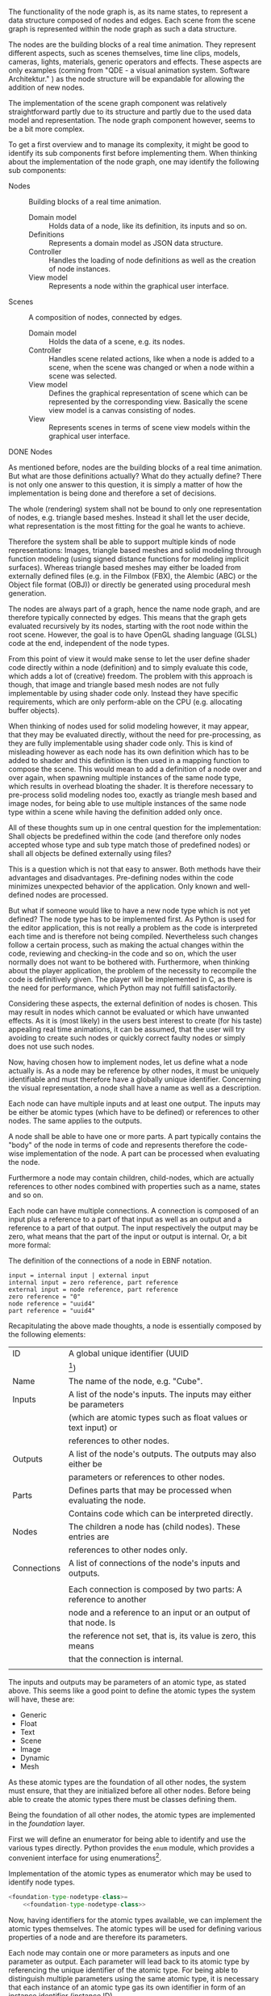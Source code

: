 The functionality of the node graph is, as its name states, to represent a data
structure composed of nodes and edges. Each scene from the scene graph is
represented within the node graph as such a data structure.

The nodes are the building blocks of a real time animation. They represent
different aspects, such as scenes themselves, time line clips, models, cameras,
lights, materials, generic operators and effects. These aspects are only examples
(coming from "QDE - a visual animation system. Software Architektur."
\cite[p. 30 and 31]{osterwalder_qde_2016}) as the node structure will be
expandable for allowing the addition of new nodes.

The implementation of the scene graph component was relatively straightforward
partly due to its structure and partly due to the used data model and
representation. The node graph component however, seems to be a bit more complex.

To get a first overview and to manage its complexity, it might be good to
identify its sub components first before implementing them.
When thinking about the implementation of the node graph, one may identify the
following sub components:

- Nodes :: Building blocks of a real time animation.
  - Domain model :: Holds data of a node, like its definition, its inputs and so
                    on.
  - Definitions  :: Represents a domain model as JSON data structure.
  - Controller   :: Handles the loading of node definitions as well as the
                    creation of node instances.
  - View model   :: Represents a node within the graphical user interface.

- Scenes :: A composition of nodes, connected by edges.
  - Domain model :: Holds the data of a scene, e.g. its nodes.
  - Controller   :: Handles scene related actions, like when a node is added to
                    a scene, when the scene was changed or when a node within a
                    scene was selected.
  - View model   :: Defines the graphical representation of scene which can be
                    represented by the corresponding view. Basically the scene
                    view model is a canvas consisting of nodes.
  - View         :: Represents scenes in terms of scene view models within the
                    graphical user interface.

**** DONE Nodes
     CLOSED: [2017-03-27 Mon 10:36]

As mentioned before, nodes are the building blocks of a real time animation. But
what are those definitions actually? What do they actually define? There is not
only one answer to this question, it is simply a matter of how the
implementation is being done and therefore a set of decisions.

The whole (rendering) system shall not be bound to only one representation of
nodes, e.g. triangle based meshes. Instead it shall let the user decide, what
representation is the most fitting for the goal he wants to achieve.

Therefore the system shall be able to support multiple kinds of node
representations: Images, triangle based meshes and solid modeling through
function modeling (using signed distance functions for modeling implicit
surfaces). Whereas triangle based meshes may either be loaded from externally
defined files (e.g. in the Filmbox (FBX), the Alembic (ABC) or the Object file
format (OBJ)) or directly be generated using procedural mesh generation.

The nodes are always part of a graph, hence the name node graph, and are
therefore typically connected by edges. This means that the graph gets evaluated
recursively by its nodes, starting with the root node within the root scene.
However, the goal is to have OpenGL shading language (GLSL) code at the end, independent of the node types.

From this point of view it would make sense to let the user define shader
code directly within a node (definition) and to simply evaluate this code, which
adds a lot of (creative) freedom. The problem with this approach is though, that
image and triangle based mesh nodes are not fully implementable by using shader
code only. Instead they have specific requirements, which are only perform-able
on the CPU (e.g. allocating buffer objects).

When thinking of nodes used for solid modeling however, it may appear, that they
may be evaluated directly, without the need for pre-processing, as they are
fully implementable using shader code only. This is kind of misleading however
as each node has its own definition which has to be added to shader and this
definition is then used in a mapping function to compose the scene. This would
mean to add a definition of a node over and over again, when spawning multiple
instances of the same node type, which results in overhead bloating the shader.
It is therefore necessary to pre-process solid modeling nodes too, exactly as
triangle mesh based and image nodes, for being able to use multiple instances of
the same node type within a scene while having the definition added only once.

All of these thoughts sum up in one central question for the implementation:
Shall objects be predefined within the code (and therefore only nodes accepted
whose type and sub type match those of predefined nodes) or shall all objects be
defined externally using files?

This is a question which is not that easy to answer. Both methods have their
advantages and disadvantages. Pre-defining nodes within the code minimizes
unexpected behavior of the application. Only known and well-defined nodes are
processed.

But what if someone would like to have a new node type which is not yet defined?
The node type has to be implemented first. As Python is used for the editor
application, this is not really a problem as the code is interpreted each time
and is therefore not being compiled. Nevertheless such changes follow a certain
process, such as making the actual changes within the code, reviewing and
checking-in the code and so on, which the user normally does not want to be
bothered with. Furthermore, when thinking about the player application, the
problem of the necessity to recompile the code is definitively given. The player
will be implemented in C, as there is the need for performance, which Python may
not fulfill satisfactorily.

Considering these aspects, the external definition of nodes is chosen. This may
result in nodes which cannot be evaluated or which have unwanted effects. As it
is (most likely) in the users best interest to create (for his taste) appealing
real time animations, it can be assumed, that the user will try avoiding to
create such nodes or quickly correct faulty nodes or simply does not use such
nodes.

Now, having chosen how to implement nodes, let us define what a node actually
is. As a node may be reference by other nodes, it must be uniquely identifiable
and must therefore have a globally unique identifier. Concerning the visual
representation, a node shall have a name as well as a description.

Each node can have multiple inputs and at least one output. The inputs may be
either be atomic types (which have to be defined) or references to other nodes.
The same applies to the outputs.

A node shall be able to have one or more parts. A part typically contains the
"body" of the node in terms of code and represents therefore the code-wise
implementation of the node. A part can be processed when evaluating the node.

Furthermore a node may contain children, child-nodes, which are actually
references to other nodes combined with properties such as a name, states and so
on.

Each node can have multiple connections. A connection is composed of an input
plus a reference to a part of that input as well as an output and a reference to
a part of that output. The input respectively the output may be zero, what means
that the part of the input or output is internal. Or, a bit more formal:

#+NAME: node-connections-ebnf
#+ATTR_LaTeX: :options fontsize=\footnotesize,linenos,bgcolor=bashcodebg
#+CAPTION: The definition of the connections of a node in EBNF notation.
#+BEGIN_SRC ebnf
input = internal input | external input
internal input = zero reference, part reference
external input = node reference, part reference
zero reference = "0"
node reference = "uuid4"
part reference = "uuid4"
#+END_SRC
# Reference to a node X + Reference to /output/ A of node X.
# or
# No reference to another node + Reference to an /input/ of the current node.
#
# Output:
# Reference to a node Y + Reference to /input/ B of node Y.
# or
# No reference to another node + Reference to an /output/ or to /part/ of the current node.

Recapitulating the above made thoughts, a node is essentially composed by the
following elements:


| ID          | A global unique identifier (UUID                                                          |
|             | [fn:7745e3126d80f1a:https://docs.python.org/3/library/uuid.html])                         |
|-------------+-------------------------------------------------------------------------------------------|
| Name        | The name of the node, e.g. "Cube".                                                        |
|-------------+-------------------------------------------------------------------------------------------|
| Inputs      | A list of the node's inputs. The inputs may either be parameters                          |
|             | (which are atomic types such as float values or text input) or                            |
|             | references to other nodes.                                                                |
|-------------+-------------------------------------------------------------------------------------------|
| Outputs     | A list of the node's outputs. The outputs may also either be                              |
|             | parameters or references to other nodes.                                                  |
|-------------+-------------------------------------------------------------------------------------------|
| Parts       | Defines parts that may be processed when evaluating the node.                             |
|             | Contains code which can be interpreted directly.                                          |
|-------------+-------------------------------------------------------------------------------------------|
| Nodes       | The children a node has (child nodes). These entries are                                  |
|             | references to other nodes only.                                                           |
|-------------+-------------------------------------------------------------------------------------------|
| Connections | A list of connections of the node's inputs and outputs.                                   |
|             |                                                                                           |
|             | Each connection is composed by two parts: A reference to another                          |
|             | node and a reference to an input or an output of that node. Is                            |
|             | the reference not set, that is, its value is zero, this means                             |
|             | that the connection is internal.                                                          |
|             |                                                                                           |

The inputs and outputs may be parameters of an atomic type, as stated above. This
seems like a good point to define the atomic types the system will have, these
are:

- Generic
- Float
- Text
- Scene
- Image
- Dynamic
- Mesh

As these atomic types are the foundation of all other nodes, the system must
ensure, that they are initialized before all other nodes. Before being able to
create the atomic types there must be classes defining them.

Being the foundation of all other nodes, the atomic types are implemented in the
/foundation/ layer.

First we will define an enumerator for being able to identify and use the
various types directly. Python provides the =enum= module, which provides a
convenient interface for using
enumerations[fn:f6df5401240554a:https://docs.python.org/3/library/enum.html].

:FOUNDATION_TYPE:
#+NAME: foundation-type
#+BEGIN_SRC python :exports none
# -*- coding: utf-8 -*-

# System imports
<<foundation-type-system-imports>>

# Project imports
<<foundation-type-project-imports>>


<<foundation-type-classes>>
#+END_SRC

#+NAME: foundation-type-nodetype-class
#+BEGIN_SRC python :exports none
class NodeType(enum.Enum):
    """Atomic types which a parameter may be made of."""

    GENERIC = 0
    FLOAT   = 1
    TEXT    = 2
    SCENE   = 3
    IMAGE   = 4
    DYNAMIC = 5
    MESH    = 6
#+END_SRC

#+NAME: foundation-type-nodetype
#+BEGIN_SRC python :tangle ../../../src/qde/editor/foundation/type.py :noweb tangle :comments link :mkdirp yes :exports none
<<foundation-type-classes>>
#+END_SRC

#+ATTR_LaTeX: :options fontsize=\footnotesize,linenos,bgcolor=bashcodebg
#+CAPTION:    Implementation of the atomic types as enumerator which may be used to identify node types.
#+NAME:       lst:foundation-type-nodetype-class
#+BEGIN_SRC python :noweb yes
<foundation-type-nodetype-class>=
    <<foundation-type-nodetype-class>>
#+END_SRC
:END:

Now, having identifiers for the atomic types available, we can implement the
atomic types themselves. The atomic types will be used for defining various
properties of a node and are therefore its parameters.

Each node may contain one or more parameters as inputs and one parameter as
output. Each parameter will lead back to its atomic type by referencing the
unique identifier of the atomic type. For being able to distinguish multiple
parameters using the same atomic type, it is necessary that each instance of an
atomic type gas its own identifier in form of an instance identifier
(instance ID).

As the word atomic in atomic type indicates, these types are atomic, meaning
there may only exist one explicit instance of an atomic type. As an atomic type
is a data structure, it will be implemented within the /domain/ layer. As it is
part respectively the foundation of a parameter, the atomic types will be
implemented within the /parameter/ module.

:DOMAIN_PARAMETER_ATOMICTYPE:
#+NAME: domain-parameter
#+BEGIN_SRC python :tangle ../../../src/qde/editor/domain/parameter.py :noweb tangle :comments link :mkdirp yes :exports none
#+BEGIN_SRC python :exports none
# -*- coding: utf-8 -*-

# System imports
<<domain-parameter-system-imports>>

# Project imports
from qde.editor.foundation import type as node_type
<<domain-parameter-project-imports>>


<<domain-parameter-classes>>
#+END_SRC

#+NAME: domain-parameter-atomictype-class
#+BEGIN_SRC python :exports none
class AtomicType(object):
    """Represents an atomic type and is the basis for each node."""

    def __init__(self, id_, type, name):
        """Constructor.

        :param id_: the globally unique identifier of the atomic type.
        :type  id_: uuid.uuid4
        :param type_: the type of the atomic type, e.g. "float".
        :type  type_: node_types.NodeType
        """

        self.id_   = id_
        self.type_ = type_


class AtomicTypes(object):
    """Creates and holds all atomic types of the system."""

    generic = AtomicType(
        id_="54b20acc-5867-4535-861e-f461bdbf3bf3",
        type_=node_types.generic
    )
#+END_SRC

#+NAME:domain-parameter-classes
#+BEGIN_SRC python :exports none
<<domain-parameter-atomictype-class>>
#+END_SRC

#+ATTR_LaTeX: :options fontsize=\footnotesize,linenos,bgcolor=bashcodebg
#+CAPTION:    Implementation of the atomic types which build the foundation for nodes.
#+NAME:       lst:domain-parameter-atomictype-class
#+BEGIN_SRC python :noweb yes
<domain-parameter-atomictype-class>=
    <<domain-parameter-atomictype-class>>
#+END_SRC
:END:

:thoughts:
#
# #+ATTR_LaTeX: :options fontsize=\footnotesize,linenos,bgcolor=bashcodebg
# #+CAPTION:    Implementation of the =ParameterPart= class within the /domain/ layer.
# #+NAME:       lst:domain-parameter-parameterpart
# #+BEGIN_SRC python :tangle ../../../src/qde/editor/domain/parameter.py :noweb yes :comments link :mkdirp yes
# # -*- coding: utf-8 -*-
# 
# """Parameter module"""
# 
# # System imports
# import uuid
# 
# # Project imports
# from qde.foundation import types
# 
# 
# class ParameterPart(object):
#     """TODO."""
# 
#     def __init__(self, id):
#         """Constructor.
# 
#         :param id: the identifier of the parameter.
#         :type  id: uuid
#         """
# 
#         self.id = id
#         self.has_script_changed = False
#         self.script = None
#  #+END_SRC
# 
# in the very same manner as the parts of a parameter are defined, the parts of a
# node are defined.
# 
# #+attr_latex: :options fontsize=\footnotesize,linenos,bgcolor=bashcodebg
# #+caption:    implementation of the =nodepart= class within the /domain/ layer.
# #+name:       lst:domain-parameter-parameterpart
# #+begin_src python :tangle ../../../src/qde/editor/domain/node.py :noweb yes :comments link :mkdirp yes
# # -*- coding: utf-8 -*-
# 
# """node module."""
# 
# # system imports
# import enum
# import uuid
# 
# # project imports
# from qde.foundation import types
# 
# 
# class nodepart(object):
#     """todo."""
# 
# 
#     class changedtype(enum.enum):
#         nothing = 0
#         value   = 1
#         subtree = 2
# 
# 
#     class function(object):
#         """todo."""
# 
#         def __init__(self):
#             """constructor."""
# 
#             self.was_changed = true
#             self.what_changed = changedtype.value | changedtype.subtree
# 
#     def __init__(self, id, default_function):
#         """constructor.
# 
#         :param id: the identifier of the parameter.
#         :type  id: uuid
#         :param default_function: the default function of the node.
#         :type  default_function: function
#         """
# 
#         self.id_ = id
#         self.connections = []
#         self.current_function = default_function
#         self.default_function = default_function
#         self.is_disabled = false
#         self.process_callback = none
# 
#     def process(self, context):
#         if self.is_disabled:
#             return context
# 
#         if self.process_callback is not none:
#             self.process_callback()
# 
#         return self.current_function.process(context, self.connections)
# 
#  #+end_src
# #+begin_src python :tangle ../../../src/qde/editor/foundation/types.py :noweb yes :comments link :mkdirp yes
# class type(object):
#     """interface for typed nodes."""
# 
#     def __init__(self, type_):
#         """Constructor.
# 
#         :param type_: the type that the type shall take.
#         :type  type_: NodeType
#         """
# 
#         super(Type, self).__init__()
#         self.type_ = type_
# 
# 
# class Value(Type):
#     """Interface for types using values."""
# 
#     def __init__(self, type_, value):
#         """Constructor.
# 
#         :param type_: the type that the type shall take.
#         :type  type_: NodeType
#         :param value: the value that the type shall take.
#         :type  value: object
#         """
# 
#         super(Value, self).__init__(type_)
#         self.value = value
# 
#     def set_value_in_context(self, context):
#         """TODO: Document method."""
# 
#         raise NotImplementedError(
#             "{0} must be implemented in child class.".format(
#                 set_value_in_context.__name__
#             )
#         )
# 
#     def get_value_from_context(self, context):
#         """TODO: Document method."""
# 
#         raise NotImplementedError(
#             "{0} must be implemented in child class.".format(
#                 set_value_in_context.__name__
#             )
#         )
# 
# 
# class Generic(Type):
#     """Generic node type."""
# 
#     def __init__(self):
#         """Constructor."""
# 
#         super(Generic, self).__init__(NodeType.GENERIC)
# class Float(Value):
#     """Node type holding float values."""
# 
#     def __init__(self, float_value):
#         """Constructor.
# 
#         :param float_value: the float value that the node type takes.
#         :type  float_value: float
#         """
# 
#         assert float_value is float
#         super(Float, self).__init__(NodeType.FLOAT, float_value)
# 
#     def set_value_in_context(self, context):
#         """TODO: Document method."""
# 
#         context.value = self.value
# 
#         return context
# 
#     def get_value_from_context(self, context):
#         """TODO: Document method."""
# 
#         self.value = context.value
# 
# 
# class Text(Value):
#     """Node type holding text values."""
# 
#     def __init__(self, text_value):
#         """Constructor.
# 
#         :param text_value: the text value that the node type takes.
#         :type  text_value: str
#         """
# 
#         assert text_value is str
#         super(Text, self).__init__(NodeType.TEXT, text_value)
# 
#     def set_value_in_context(self, context):
#         """TODO: Document method."""
# 
#         context.text = self.value
# 
#         return context
# 
#     def get_value_from_context(self, context):
#         """TODO: Document method."""
# 
#         self.text = context.value
# class Scene(Type):
#     """Scene node type."""
# 
#     def __init__(self):
#         """Constructor."""
# 
#         super(Scene, self).__init__(NodeType.SCENE)
# 
# 
# class Image(Type):
#     """Image node type."""
# 
#     def __init__(self):
#         """Constructor."""
# 
#         super(Image, self).__init__(NodeType.IMAGE)
# 
# 
# class Dynamic(Type):
#     """Dynamic node type."""
# 
#     def __init__(self):
#         """Constructor."""
# 
#         super(Dynamic, self).__init__(NodeType.DYNAMIC)
# 
# 
# class Mesh(Type):
#     """Mesh node type."""
# 
#     def __init__(self):
#         """Constructor."""
# 
#         super(Mesh, self).__init__(NodeType.MESH)
# #+END_SRC
# 
# 
# As can be derived from the above thoughts, each of the mentioned node
# representations need some effort in terms of allocating buffers or render
# targets before they may be used for rendering a frame. They may as well want to
# free or release some of their made allocations when not being used anymore.
# 
# In other words, every node will be pre-processed before being processed and
# post-processed after being processed.
# 
# To keep the learning curve at a decent level when using the editor application,
# it is important to provide the user with predefined nodes to choose from ---
# independent from their type --- otherwise users could get easily frustrated at
# the beginning. The following nodes are envisaged:
# 
# - Solid modeling objects
#   - Sphere
#   - Cube
#   - Plane
#   - ...
# - Solid modeling operations
#   - Transformation
#   - Scaling
#   - Rotation
#   - Union
#   - Differentiation
#   - ...
# - Post-processing effects
#   - Blur
#   - Glare
#   - ...
# - Images
# 
# To get the node graph implementation started, a sample node definition is
# implemented as well as its defining class.
# 
# Node definitions are implemented in the
# JSON[fn:9d5e4e40b523c9e:http://www.ecma-international.org/publications/files/ECMA-ST/Ecma-262.pdf]
# format and are placed in the =data/nodes/= sub-directory, seen from the main
# directory.
# 
# ParameterID defines a globally unique ID and is used for inputs and outputs.
# It may however come from the ID of an actual node, then the input is another node.
# If it does not come from another node, the input is a basic type.
# 
# An input defines a parameter and may be referenced as output as well.
# 
# Every input and output receives a ParameterInstanceID, which is globally unique
# as well. Such an ID is used for making connections between nodes and/or parts of
# nodes. Parts = Code?
# 
# A node may contain other nodes as well, those are references however.
# 
# A few node types are pre-defined however. Those can be selected as input and as
# output as well. The pre-defined types are:
# 
# - Generic
# - Float (value)
# - Text
# - Scene
# - Image
# - Dynamic (value)
# - Mesh
# 
# Connections are actually parts.
# We need a context. Nodes get processed using this (global) context.
:END:
